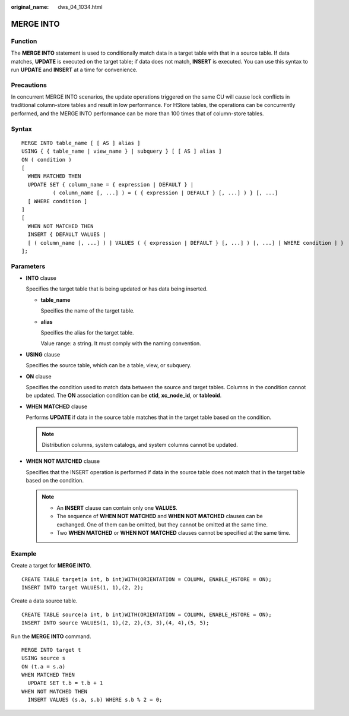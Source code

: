 :original_name: dws_04_1034.html

.. _dws_04_1034:

MERGE INTO
==========

Function
--------

The **MERGE INTO** statement is used to conditionally match data in a target table with that in a source table. If data matches, **UPDATE** is executed on the target table; if data does not match, **INSERT** is executed. You can use this syntax to run **UPDATE** and **INSERT** at a time for convenience.

Precautions
-----------

In concurrent MERGE INTO scenarios, the update operations triggered on the same CU will cause lock conflicts in traditional column-store tables and result in low performance. For HStore tables, the operations can be concurrently performed, and the MERGE INTO performance can be more than 100 times that of column-store tables.

Syntax
------

::

   MERGE INTO table_name [ [ AS ] alias ]
   USING { { table_name | view_name } | subquery } [ [ AS ] alias ]
   ON ( condition )
   [
     WHEN MATCHED THEN
     UPDATE SET { column_name = { expression | DEFAULT } |
             ( column_name [, ...] ) = ( { expression | DEFAULT } [, ...] ) } [, ...]
     [ WHERE condition ]
   ]
   [
     WHEN NOT MATCHED THEN
     INSERT { DEFAULT VALUES |
     [ ( column_name [, ...] ) ] VALUES ( { expression | DEFAULT } [, ...] ) [, ...] [ WHERE condition ] }
   ];

Parameters
----------

-  **INTO** clause

   Specifies the target table that is being updated or has data being inserted.

   -  **table_name**

      Specifies the name of the target table.

   -  **alias**

      Specifies the alias for the target table.

      Value range: a string. It must comply with the naming convention.

-  **USING** clause

   Specifies the source table, which can be a table, view, or subquery.

-  **ON** clause

   Specifies the condition used to match data between the source and target tables. Columns in the condition cannot be updated. The **ON** association condition can be **ctid**, **xc_node_id**, or **tableoid**.

-  **WHEN MATCHED** clause

   Performs **UPDATE** if data in the source table matches that in the target table based on the condition.

   .. note::

      Distribution columns, system catalogs, and system columns cannot be updated.

-  **WHEN NOT MATCHED** clause

   Specifies that the INSERT operation is performed if data in the source table does not match that in the target table based on the condition.

   .. note::

      -  An **INSERT** clause can contain only one **VALUES**.
      -  The sequence of **WHEN NOT MATCHED** and **WHEN NOT MATCHED** clauses can be exchanged. One of them can be omitted, but they cannot be omitted at the same time.
      -  Two **WHEN MATCHED** or **WHEN NOT MATCHED** clauses cannot be specified at the same time.

Example
-------

Create a target for **MERGE INTO**.

::

   CREATE TABLE target(a int, b int)WITH(ORIENTATION = COLUMN, ENABLE_HSTORE = ON);
   INSERT INTO target VALUES(1, 1),(2, 2);

Create a data source table.

::

   CREATE TABLE source(a int, b int)WITH(ORIENTATION = COLUMN, ENABLE_HSTORE = ON);
   INSERT INTO source VALUES(1, 1),(2, 2),(3, 3),(4, 4),(5, 5);

Run the **MERGE INTO** command.

::

   MERGE INTO target t
   USING source s
   ON (t.a = s.a)
   WHEN MATCHED THEN
     UPDATE SET t.b = t.b + 1
   WHEN NOT MATCHED THEN
     INSERT VALUES (s.a, s.b) WHERE s.b % 2 = 0;
